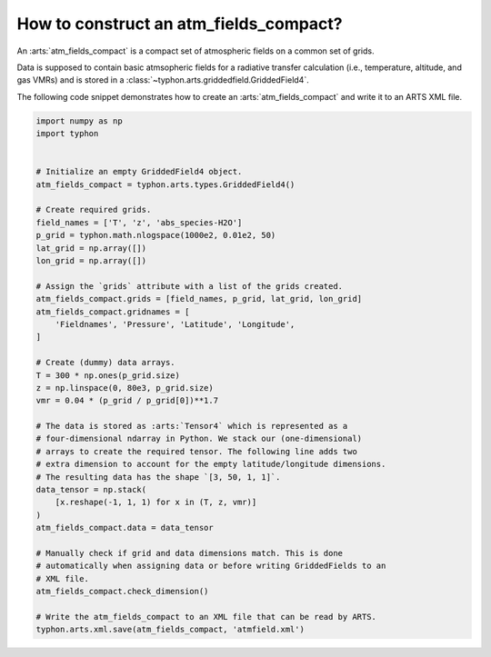 How to construct an atm_fields_compact?
=======================================

An :arts:`atm_fields_compact` is a compact set of atmospheric fields on a
common set of grids.

Data is supposed to contain basic atmsopheric fields for a radiative transfer
calculation (i.e., temperature, altitude, and gas VMRs) and is stored in a
:class:`~typhon.arts.griddedfield.GriddedField4`.

The following code snippet demonstrates how to create an
:arts:`atm_fields_compact` and write it to an ARTS XML file.

.. code-block:: python

    import numpy as np
    import typhon


    # Initialize an empty GriddedField4 object.
    atm_fields_compact = typhon.arts.types.GriddedField4()

    # Create required grids.
    field_names = ['T', 'z', 'abs_species-H2O']
    p_grid = typhon.math.nlogspace(1000e2, 0.01e2, 50)
    lat_grid = np.array([])
    lon_grid = np.array([])

    # Assign the `grids` attribute with a list of the grids created.
    atm_fields_compact.grids = [field_names, p_grid, lat_grid, lon_grid]
    atm_fields_compact.gridnames = [
        'Fieldnames', 'Pressure', 'Latitude', 'Longitude',
    ]

    # Create (dummy) data arrays.
    T = 300 * np.ones(p_grid.size)
    z = np.linspace(0, 80e3, p_grid.size)
    vmr = 0.04 * (p_grid / p_grid[0])**1.7

    # The data is stored as :arts:`Tensor4` which is represented as a
    # four-dimensional ndarray in Python. We stack our (one-dimensional)
    # arrays to create the required tensor. The following line adds two
    # extra dimension to account for the empty latitude/longitude dimensions.
    # The resulting data has the shape `[3, 50, 1, 1]`.
    data_tensor = np.stack(
        [x.reshape(-1, 1, 1) for x in (T, z, vmr)]
    )
    atm_fields_compact.data = data_tensor

    # Manually check if grid and data dimensions match. This is done
    # automatically when assigning data or before writing GriddedFields to an
    # XML file.
    atm_fields_compact.check_dimension()

    # Write the atm_fields_compact to an XML file that can be read by ARTS.
    typhon.arts.xml.save(atm_fields_compact, 'atmfield.xml')
